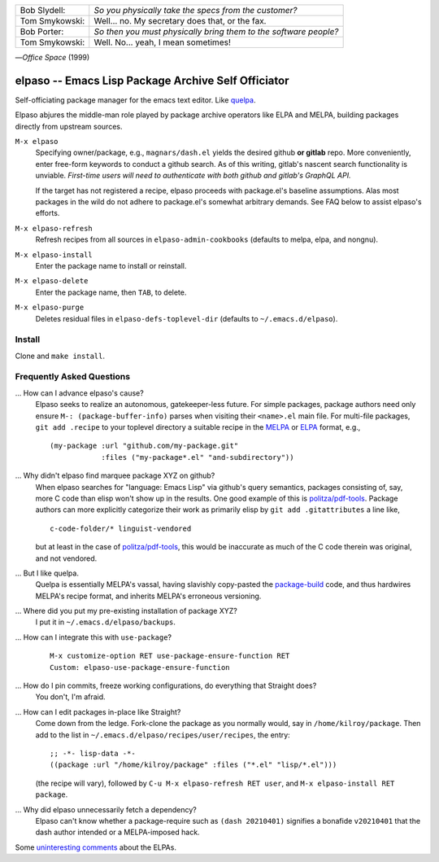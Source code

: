 |build-status|

+-------------------------+-------------------------+
|Bob Slydell:             |*So you physically take  |
|                         |the specs from the       |
|                         |customer?*               |
+-------------------------+-------------------------+
|Tom Smykowski:           |Well... no. My secretary |
|                         |does that, or the fax.   |
+-------------------------+-------------------------+
|Bob Porter:              |*So then you must        |
|                         |physically bring them to |
|                         |the software people?*    |
+-------------------------+-------------------------+
|Tom Smykowski:           |Well. No... yeah, I mean |
|                         |sometimes!               |
+-------------------------+-------------------------+

|---| *Office Space* (1999)

=================================================
 elpaso -- Emacs Lisp Package Archive Self Officiator
=================================================

.. image:: https://github.com/dickmao/elpaso/blob/master/thumbnail.png
   :target: https://youtu.be/hZdBCyD5TzA
   :alt: Elpaso, Untethered Emacs Packager

Self-officiating package manager for the emacs text editor.  Like quelpa_.

Elpaso abjures the middle-man role played by package archive operators like
ELPA and MELPA, building packages directly from upstream sources.

``M-x elpaso``
  Specifying owner/package, e.g., ``magnars/dash.el`` yields the desired github **or
  gitlab** repo.  More conveniently, enter free-form keywords to conduct
  a github search.  As of this writing, gitlab's nascent search
  functionality is unviable.  *First-time users will need to authenticate with
  both github and gitlab's GraphQL API.*

  If the target has not registered a recipe, elpaso proceeds with package.el's
  baseline assumptions.  Alas most packages in the wild do not adhere to package.el's
  somewhat arbitrary demands.  See FAQ below to assist elpaso's efforts.

``M-x elpaso-refresh``
  Refresh recipes from all sources in ``elpaso-admin-cookbooks`` (defaults to
  melpa, elpa, and nongnu).

``M-x elpaso-install``
  Enter the package name to install or reinstall.

``M-x elpaso-delete``
  Enter the package name, then ``TAB``, to delete.

``M-x elpaso-purge``
  Deletes residual files in ``elpaso-defs-toplevel-dir`` (defaults to ``~/.emacs.d/elpaso``).

Install
=======
Clone and ``make install``.

Frequently Asked Questions
==========================

... How can I advance elpaso's cause?
    Elpaso seeks to realize an autonomous, gatekeeper-less future.  For simple packages, package authors need only ensure ``M-: (package-buffer-info)`` parses when visiting their ``<name>.el`` main file.  For multi-file packages, ``git add .recipe`` to your toplevel directory a suitable recipe in the MELPA_ or ELPA_ format, e.g.,
    ::

        (my-package :url "github.com/my-package.git"
                    :files ("my-package*.el" "and-subdirectory"))

... Why didn't elpaso find marquee package XYZ on github?
    When elpaso searches for "language: Emacs Lisp" via github's query semantics, packages consisting of, say, more C code than elisp won't show up in the results.  One good example of this is `politza/pdf-tools`_.  Package authors can more explicitly categorize their work as primarily elisp by ``git add .gitattributes`` a line like,
    ::

        c-code-folder/* linguist-vendored

    but at least in the case of `politza/pdf-tools`_, this would be inaccurate as much of the C code therein was original, and not vendored.

... But I like quelpa.
    Quelpa is essentially MELPA's vassal, having slavishly copy-pasted the `package-build`_ code, and thus hardwires MELPA's recipe format, and inherits MELPA's erroneous versioning.

... Where did you put my pre-existing installation of package XYZ?
    I put it in ``~/.emacs.d/elpaso/backups``.

... How can I integrate this with ``use-package``?
    ::

        M-x customize-option RET use-package-ensure-function RET
        Custom: elpaso-use-package-ensure-function

... How do I pin commits, freeze working configurations, do everything that Straight does?
    You don't, I'm afraid.

... How can I edit packages in-place like Straight?
    Come down from the ledge.  Fork-clone the package as you normally would, say in ``/home/kilroy/package``.
    Then add to the list in ``~/.emacs.d/elpaso/recipes/user/recipes``, the entry::

        ;; -*- lisp-data -*-
        ((package :url "/home/kilroy/package" :files ("*.el" "lisp/*.el")))

    (the recipe will vary), followed by ``C-u M-x elpaso-refresh RET user``, and ``M-x elpaso-install RET package``.

... Why did elpaso unnecessarily fetch a dependency?
    Elpaso can't know whether a package-require such as ``(dash 20210401)`` signifies a bonafide  ``v20210401`` that the dash author intended or a MELPA-imposed hack.

Some `uninteresting comments`_ about the ELPAs.

.. _Getting started: http://melpa.org/#/getting-started
.. _Issue 2944: https://github.com/melpa/melpa/issues/2944
.. _Advising Functions: https://www.gnu.org/software/emacs/manual/html_node/elisp/Advising-Functions.html
.. _reimplementing their service: https://github.com/dickmao/shmelpa
.. _quelpa: https://github.com/quelpa/quelpa
.. _package-build: https://github.com/melpa/package-build
.. _politza/pdf-tools: https://github.com/politza/pdf-tools
.. _uninteresting comments: https://raw.githubusercontent.com/dickmao/elpaso/dev/elpas.txt
.. _MELPA: https://github.com/melpa/melpa#recipe-format
.. _ELPA: https://git.savannah.gnu.org/cgit/emacs/elpa.git/plain/README

.. |build-status|
   image:: https://github.com/dickmao/elpaso/workflows/CI/badge.svg?branch=dev
   :target: https://github.com/dickmao/elpaso/actions
   :alt: Build Status

.. |---| unicode:: U+02014 .. em dash
   :trim:
